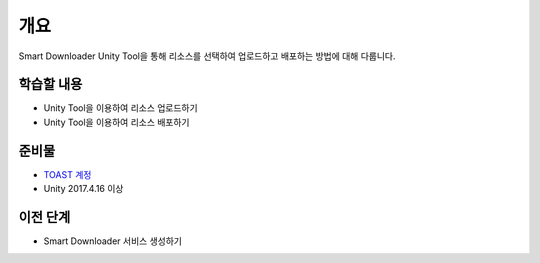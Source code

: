 ****
개요
****

Smart Downloader Unity Tool을 통해 리소스를 선택하여 업로드하고 배포하는 방법에 대해 다룹니다.


학습할 내용
============

* Unity Tool을 이용하여 리소스 업로드하기
* Unity Tool을 이용하여 리소스 배포하기


준비물
===========

* `TOAST 계정 <https://toast.com/>`_

* Unity 2017.4.16 이상


이전 단계
============

* Smart Downloader 서비스 생성하기